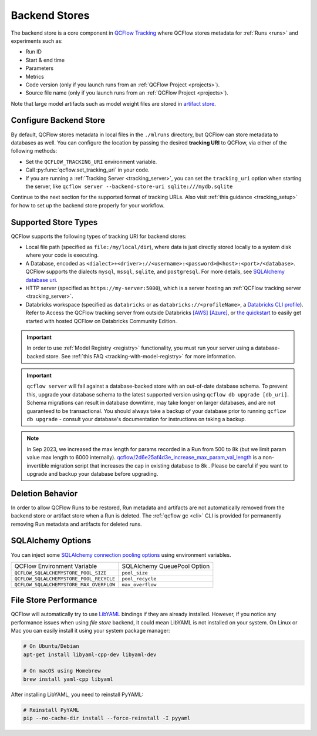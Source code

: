 .. _backend-stores:

==============
Backend Stores
==============

The backend store is a core component in `QCFlow Tracking <../index.html>`_ where QCFlow stores metadata for 
:ref:`Runs <runs>` and experiments such as:

* Run ID
* Start & end time
* Parameters
* Metrics
* Code version (only if you launch runs from an :ref:`QCFlow Project <projects>`).
* Source file name (only if you launch runs from an :ref:`QCFlow Project <projects>`).

Note that large model artifacts such as model weight files are stored in `artifact store <artifacts-stores.html>`_.

.. _where_runs_are_recorded:

Configure Backend Store
=======================
By default, QCFlow stores metadata in local files in the ``./mlruns`` directory, but QCFlow can store metadata to databases as well.
You can configure the location by passing the desired **tracking URI** to QCFlow, via either of the following methods:

* Set the ``QCFLOW_TRACKING_URI`` environment variable.
* Call :py:func:`qcflow.set_tracking_uri` in your code.
* If you are running a :ref:`Tracking Server <tracking_server>`, you can set the ``tracking_uri`` option when starting the server, like ``qcflow server --backend-store-uri sqlite:///mydb.sqlite``

Continue to the next section for the supported format of tracking URLs.
Also visit :ref:`this guidance <tracking_setup>` for how to set up the backend store properly for your workflow.

Supported Store Types
=====================
QCFlow supports the following types of tracking URI for backend stores:

- Local file path (specified as ``file:/my/local/dir``), where data is just directly stored locally to a system disk where your code is executing.
- A Database, encoded as ``<dialect>+<driver>://<username>:<password>@<host>:<port>/<database>``. QCFlow supports the dialects ``mysql``, ``mssql``, ``sqlite``, and ``postgresql``. For more details, see `SQLAlchemy database uri <https://docs.sqlalchemy.org/en/latest/core/engines.html#database-urls>`_.
- HTTP server (specified as ``https://my-server:5000``), which is a server hosting an :ref:`QCFlow tracking server <tracking_server>`.
- Databricks workspace (specified as ``databricks`` or as ``databricks://<profileName>``, a `Databricks CLI profile <https://github.com/databricks/databricks-cli#installation>`_).
  Refer to Access the QCFlow tracking server from outside Databricks `[AWS] <http://docs.databricks.com/applications/qcflow/access-hosted-tracking-server.html>`_
  `[Azure] <http://docs.microsoft.com/azure/databricks/applications/qcflow/access-hosted-tracking-server>`_, or `the quickstart <../getting-started/intro-quickstart/index.html>`_ to
  easily get started with hosted QCFlow on Databricks Community Edition.

.. important::
    In order to use :ref:`Model Registry <registry>` functionality, you must run your server using a database-backed store. See :ref:`this FAQ <tracking-with-model-registry>` for more information.

.. important::
    ``qcflow server`` will fail against a database-backed store with an out-of-date database schema.
    To prevent this, upgrade your database schema to the latest supported version using
    ``qcflow db upgrade [db_uri]``. Schema migrations can result in database downtime, may
    take longer on larger databases, and are not guaranteed to be transactional. You should always
    take a backup of your database prior to running ``qcflow db upgrade`` - consult your database's
    documentation for instructions on taking a backup.

.. note::
    In Sep 2023, we increased the max length for params recorded in a Run from 500 to 8k (but we limit param value max length to 6000 internally).
    `qcflow/2d6e25af4d3e_increase_max_param_val_length <https://github.com/qcflow/qcflow/blob/master/qcflow/store/db_migrations/versions/2d6e25af4d3e_increase_max_param_val_length.py>`_
    is a non-invertible migration script that increases the cap in existing database to 8k . Please be careful if you want to upgrade and backup your database before upgrading.


Deletion Behavior
=================
In order to allow QCFlow Runs to be restored, Run metadata and artifacts are not automatically removed
from the backend store or artifact store when a Run is deleted. The :ref:`qcflow gc <cli>` CLI is provided
for permanently removing Run metadata and artifacts for deleted runs.


SQLAlchemy Options
==================
You can inject some `SQLAlchemy connection pooling options <https://docs.sqlalchemy.org/en/latest/core/pooling.html>`_ using environment variables.

+-----------------------------------------+-----------------------------+
| QCFlow Environment Variable             | SQLAlchemy QueuePool Option |
+-----------------------------------------+-----------------------------+
| ``QCFLOW_SQLALCHEMYSTORE_POOL_SIZE``    | ``pool_size``               |
+-----------------------------------------+-----------------------------+
| ``QCFLOW_SQLALCHEMYSTORE_POOL_RECYCLE`` | ``pool_recycle``            |
+-----------------------------------------+-----------------------------+
| ``QCFLOW_SQLALCHEMYSTORE_MAX_OVERFLOW`` | ``max_overflow``            |
+-----------------------------------------+-----------------------------+


File Store Performance
======================

QCFlow will automatically try to use `LibYAML <https://pyyaml.org/wiki/LibYAML>`_ bindings if they are already installed.
However, if you notice any performance issues when using *file store* backend, it could mean LibYAML is not installed on your system.
On Linux or Mac you can easily install it using your system package manager:

.. code-block:: sh

    # On Ubuntu/Debian
    apt-get install libyaml-cpp-dev libyaml-dev

    # On macOS using Homebrew
    brew install yaml-cpp libyaml

After installing LibYAML, you need to reinstall PyYAML:

.. code-block:: sh

    # Reinstall PyYAML
    pip --no-cache-dir install --force-reinstall -I pyyaml
